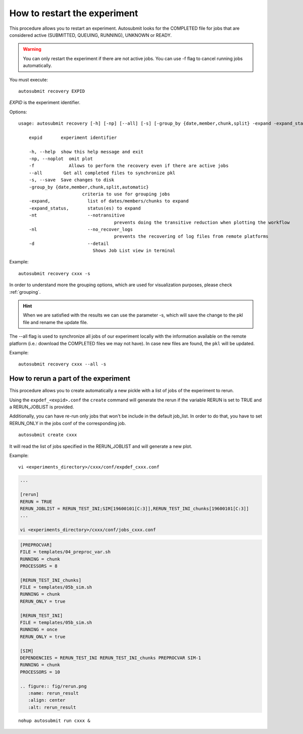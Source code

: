 How to restart the experiment
=============================

This procedure allows you to restart an experiment. Autosubmit looks for the COMPLETED file for jobs that are considered active (SUBMITTED, QUEUING, RUNNING), UNKNOWN or READY.

.. warning:: You can only restart the experiment if there are not active jobs. You can use -f flag to cancel running jobs automatically.

You must execute:
::

    autosubmit recovery EXPID

*EXPID* is the experiment identifier.

Options:
::

    usage: autosubmit recovery [-h] [-np] [--all] [-s] [-group_by {date,member,chunk,split} -expand -expand_status] expid

        expid       experiment identifier

        -h, --help  show this help message and exit
        -np, --noplot  omit plot
        -f             Allows to perform the recovery even if there are active jobs
        --all        Get all completed files to synchronize pkl
        -s, --save  Save changes to disk
        -group_by {date,member,chunk,split,automatic}
                            criteria to use for grouping jobs
        -expand,              list of dates/members/chunks to expand
        -expand_status,       status(es) to expand
        -nt                   --notransitive
                                        prevents doing the transitive reduction when plotting the workflow
        -nl                   --no_recover_logs
                                        prevents the recovering of log files from remote platforms
        -d                    --detail
                                Shows Job List view in terminal

Example:
::

    autosubmit recovery cxxx -s

In order to understand more the grouping options, which are used for visualization purposes, please check :ref:`grouping`.


.. hint:: When we are satisfied with the results we can use the parameter -s, which will save the change to the pkl file and rename the update file.

The --all flag is used to synchronize all jobs of our experiment locally with the information available on the remote platform
(i.e.: download the COMPLETED files we may not have). In case new files are found, the ``pkl`` will be updated.

Example:
::

    autosubmit recovery cxxx --all -s

How to rerun a part of the experiment
-------------------------------------

This procedure allows you to create automatically a new pickle with a list of jobs of the experiment to rerun.

Using the ``expdef_<expid>.conf`` the ``create`` command will generate the rerun if the variable RERUN is set to TRUE and a RERUN_JOBLIST is provided.

Additionally, you can have re-run only jobs that won't be include in the default job_list. In order to do that, you have to set RERUN_ONLY in the jobs conf of the corresponding job.

::

    autosubmit create cxxx

It will read the list of jobs specified in the RERUN_JOBLIST and will generate a new plot.

Example:
::

    vi <experiments_directory>/cxxx/conf/expdef_cxxx.conf

.. code-block:: ini

    ...

    [rerun]
    RERUN = TRUE
    RERUN_JOBLIST = RERUN_TEST_INI;SIM[19600101[C:3]],RERUN_TEST_INI_chunks[19600101[C:3]]
    ...

    vi <experiments_directory>/cxxx/conf/jobs_cxxx.conf

.. code-block:: ini

    [PREPROCVAR]
    FILE = templates/04_preproc_var.sh
    RUNNING = chunk
    PROCESSORS = 8

    [RERUN_TEST_INI_chunks]
    FILE = templates/05b_sim.sh
    RUNNING = chunk
    RERUN_ONLY = true

    [RERUN_TEST_INI]
    FILE = templates/05b_sim.sh
    RUNNING = once
    RERUN_ONLY = true

    [SIM]
    DEPENDENCIES = RERUN_TEST_INI RERUN_TEST_INI_chunks PREPROCVAR SIM-1
    RUNNING = chunk
    PROCESSORS = 10

    .. figure:: fig/rerun.png
       :name: rerun_result
       :align: center
       :alt: rerun_result


::

    nohup autosubmit run cxxx &
